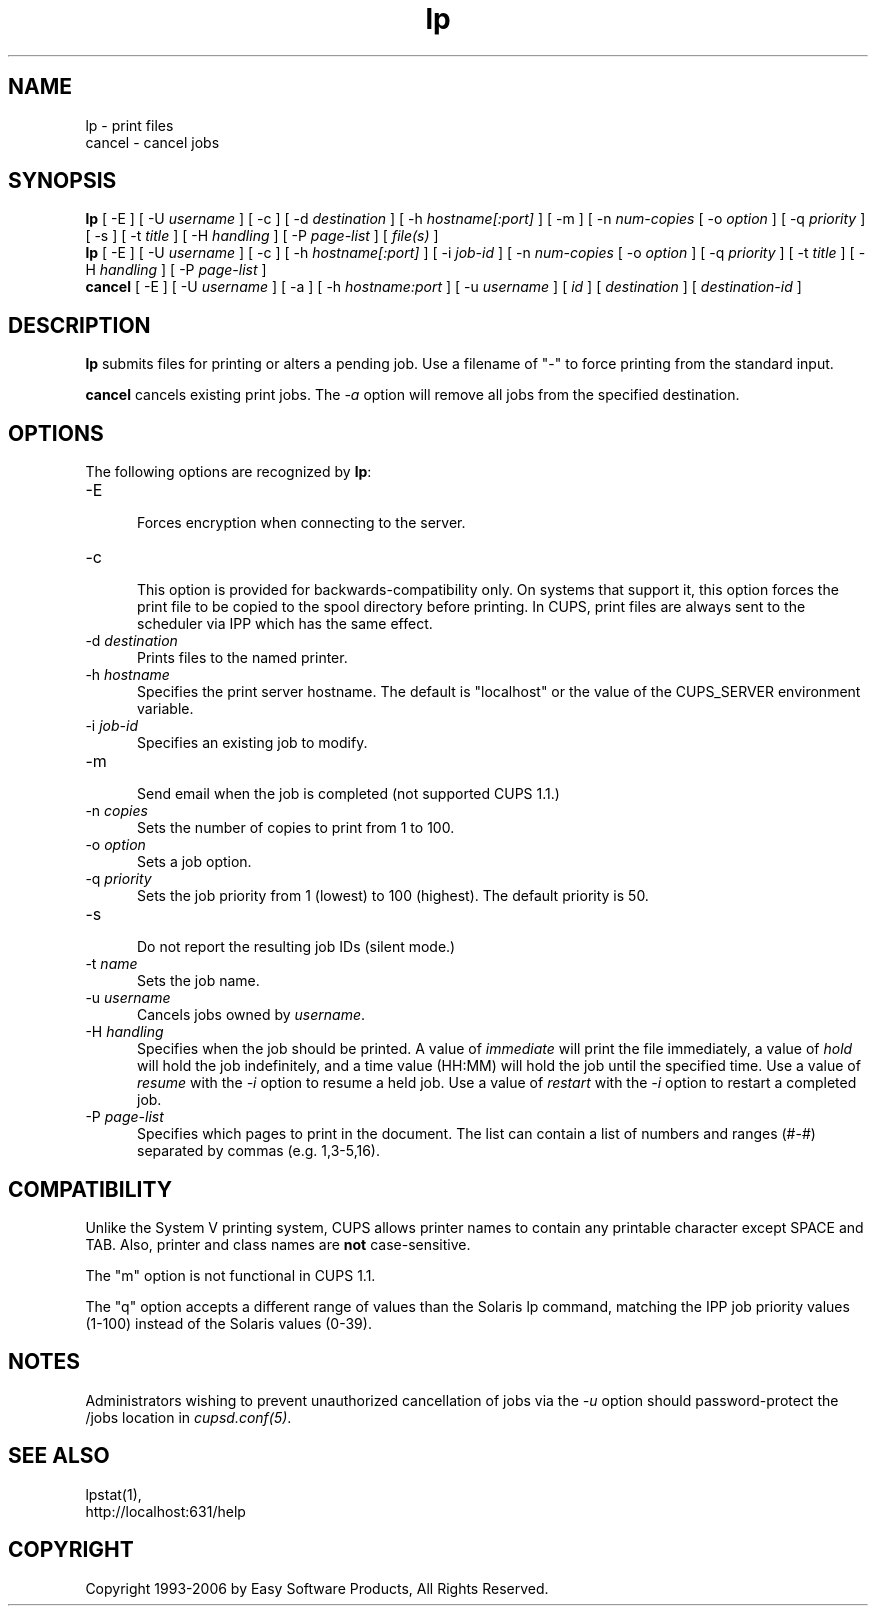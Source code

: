 .\"
.\" "$Id$"
.\"
.\"   lp/cancel man page for the Common UNIX Printing System (CUPS).
.\"
.\"   Copyright 1997-2006 by Easy Software Products.
.\"
.\"   These coded instructions, statements, and computer programs are the
.\"   property of Easy Software Products and are protected by Federal
.\"   copyright law.  Distribution and use rights are outlined in the file
.\"   "LICENSE.txt" which should have been included with this file.  If this
.\"   file is missing or damaged please contact Easy Software Products
.\"   at:
.\"
.\"       Attn: CUPS Licensing Information
.\"       Easy Software Products
.\"       44141 Airport View Drive, Suite 204
.\"       Hollywood, Maryland 20636 USA
.\"
.\"       Voice: (301) 373-9600
.\"       EMail: cups-info@cups.org
.\"         WWW: http://www.cups.org
.\"
.TH lp 1 "Common UNIX Printing System" "18 January 2006" "Easy Software Products"
.SH NAME
lp \- print files
.br
cancel \- cancel jobs
.SH SYNOPSIS
.B lp
[ -E ] [ -U
.I username
] [ \-c ] [ \-d
.I destination
] [ \-h
.I hostname[:port]
] [ \-m ] [ \-n
.I num-copies
[ \-o
.I option
] [ \-q
.I priority
] [ \-s ] [ \-t
.I title
] [ \-H
.I handling
] [ \-P
.I page-list
] [
.I file(s)
]
.br
.B lp
[ -E ] [ -U
.I username
] [ \-c ] [ \-h
.I hostname[:port]
] [ \-i
.I job-id
] [ \-n
.I num-copies
[ \-o
.I option
] [ \-q
.I priority
] [ \-t
.I title
] [ \-H
.I handling
] [ \-P
.I page-list
]
.br
.B cancel
[ -E ] [ -U
.I username
] [ \-a ] [ -h
.I hostname:port
] [ -u 
.I username
] [
.I id
] [
.I destination
] [
.I destination-id
]
.SH DESCRIPTION
\fBlp\fR submits files for printing or alters a pending job. Use
a filename of "-" to force printing from the standard input.
.LP
\fBcancel\fR cancels existing print jobs. The \fI-a\fR option will remove
all jobs from the specified destination.
.SH OPTIONS
The following options are recognized by \fBlp\fR:
.TP 5
\-E
.br
Forces encryption when connecting to the server.
.TP 5
\-c
.br
This option is provided for backwards-compatibility only. On
systems that support it, this option forces the print file to be
copied to the spool directory before printing. In CUPS, print
files are always sent to the scheduler via IPP which has the
same effect.
.TP 5
\-d \fIdestination\fR
.br
Prints files to the named printer.
.TP 5
\-h \fIhostname\fR
.br
Specifies the print server hostname. The default is "localhost" or the value
of the CUPS_SERVER environment variable.
.TP 5
\-i \fIjob-id\fR
.br
Specifies an existing job to modify.
.TP 5
\-m
.br
Send email when the job is completed (not supported CUPS 1.1.)
.TP 5
\-n \fIcopies\fR
.br
Sets the number of copies to print from 1 to 100.
.TP 5
\-o \fIoption\fR
.br
Sets a job option.
.TP 5
\-q \fIpriority\fR
.br
Sets the job priority from 1 (lowest) to 100 (highest). The
default priority is 50.
.TP 5
\-s
.br
Do not report the resulting job IDs (silent mode.)
.TP 5
\-t \fIname\fR
.br
Sets the job name.
.TP 5
\-u \fIusername\fR
.br
Cancels jobs owned by \fIusername\fR.
.TP 5
\-H \fIhandling\fR
.br
Specifies when the job should be printed. A value of
\fIimmediate\fR will print the file immediately, a value of
\fIhold\fR will hold the job indefinitely, and a time value
(HH:MM) will hold the job until the specified time. Use a value
of \fIresume\fR with the \fI-i\fR option to resume a held job.
Use a value of \fIrestart\fR with the \fI-i\fR option to restart
a completed job.
.TP 5
\-P \fIpage-list\fR
.br
Specifies which pages to print in the document. The list can contain a
list of numbers and ranges (#-#) separated by commas (e.g. 1,3-5,16).
.SH COMPATIBILITY
Unlike the System V printing system, CUPS allows printer names to contain
any printable character except SPACE and TAB. Also, printer and class names are
\fBnot\fR case-sensitive. 
.LP
The "m" option is not functional in CUPS 1.1.
.LP
The "q" option accepts a different range of values than the
Solaris lp command, matching the IPP job priority values (1-100)
instead of the Solaris values (0-39).
.SH NOTES
Administrators wishing to prevent unauthorized cancellation of
jobs via the \fI-u\fR option should password-protect the /jobs
location in \fIcupsd.conf(5)\fR.
.SH SEE ALSO
lpstat(1),
.br
http://localhost:631/help
.SH COPYRIGHT
Copyright 1993-2006 by Easy Software Products, All Rights Reserved.
.\"
.\" End of "$Id$".
.\"
